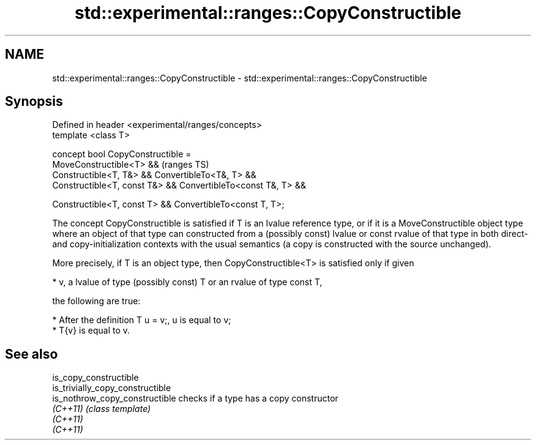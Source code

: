 .TH std::experimental::ranges::CopyConstructible 3 "2020.03.24" "http://cppreference.com" "C++ Standard Libary"
.SH NAME
std::experimental::ranges::CopyConstructible \- std::experimental::ranges::CopyConstructible

.SH Synopsis
   Defined in header <experimental/ranges/concepts>
   template <class T>

   concept bool CopyConstructible =
   MoveConstructible<T> &&                                      (ranges TS)
   Constructible<T, T&> && ConvertibleTo<T&, T> &&
   Constructible<T, const T&> && ConvertibleTo<const T&, T> &&

   Constructible<T, const T> && ConvertibleTo<const T, T>;

   The concept CopyConstructible is satisfied if T is an lvalue reference type, or if it is a MoveConstructible object type where an object of that type can constructed from a (possibly const) lvalue or const rvalue of that type in both direct- and copy-initialization contexts with the usual semantics (a copy is constructed with the source unchanged).

   More precisely, if T is an object type, then CopyConstructible<T> is satisfied only if given

     * v, a lvalue of type (possibly const) T or an rvalue of type const T,

   the following are true:

     * After the definition T u = v;, u is equal to v;
     * T{v} is equal to v.

.SH See also

   is_copy_constructible
   is_trivially_copy_constructible
   is_nothrow_copy_constructible   checks if a type has a copy constructor
   \fI(C++11)\fP                         \fI(class template)\fP
   \fI(C++11)\fP
   \fI(C++11)\fP
